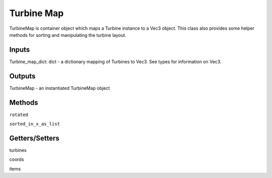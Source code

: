 
Turbine Map
--------------

TurbineMap is container object which maps a Turbine instance to a Vec3 object. This class also provides some helper methods for sorting and manipulating the turbine layout.

Inputs 
==========

Turbine_map_dict: dict - a dictionary mapping of Turbines to Vec3.  See types for information on Vec3.

Outputs
=========

TurbineMap - an instantiated TurbineMap object 

Methods
=========

``rotated``

``sorted_in_x_as_list``

Getters/Setters 
================

turbines

coords

items
